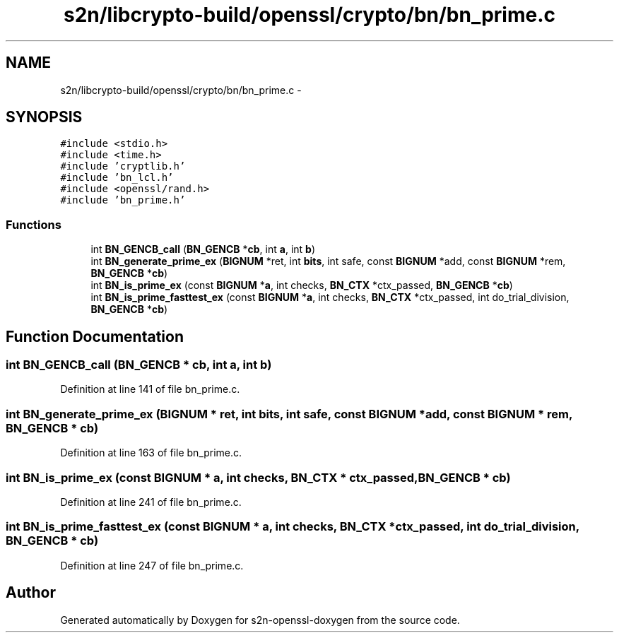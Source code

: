 .TH "s2n/libcrypto-build/openssl/crypto/bn/bn_prime.c" 3 "Thu Jun 30 2016" "s2n-openssl-doxygen" \" -*- nroff -*-
.ad l
.nh
.SH NAME
s2n/libcrypto-build/openssl/crypto/bn/bn_prime.c \- 
.SH SYNOPSIS
.br
.PP
\fC#include <stdio\&.h>\fP
.br
\fC#include <time\&.h>\fP
.br
\fC#include 'cryptlib\&.h'\fP
.br
\fC#include 'bn_lcl\&.h'\fP
.br
\fC#include <openssl/rand\&.h>\fP
.br
\fC#include 'bn_prime\&.h'\fP
.br

.SS "Functions"

.in +1c
.ti -1c
.RI "int \fBBN_GENCB_call\fP (\fBBN_GENCB\fP *\fBcb\fP, int \fBa\fP, int \fBb\fP)"
.br
.ti -1c
.RI "int \fBBN_generate_prime_ex\fP (\fBBIGNUM\fP *ret, int \fBbits\fP, int safe, const \fBBIGNUM\fP *add, const \fBBIGNUM\fP *rem, \fBBN_GENCB\fP *\fBcb\fP)"
.br
.ti -1c
.RI "int \fBBN_is_prime_ex\fP (const \fBBIGNUM\fP *\fBa\fP, int checks, \fBBN_CTX\fP *ctx_passed, \fBBN_GENCB\fP *\fBcb\fP)"
.br
.ti -1c
.RI "int \fBBN_is_prime_fasttest_ex\fP (const \fBBIGNUM\fP *\fBa\fP, int checks, \fBBN_CTX\fP *ctx_passed, int do_trial_division, \fBBN_GENCB\fP *\fBcb\fP)"
.br
.in -1c
.SH "Function Documentation"
.PP 
.SS "int BN_GENCB_call (\fBBN_GENCB\fP * cb, int a, int b)"

.PP
Definition at line 141 of file bn_prime\&.c\&.
.SS "int BN_generate_prime_ex (\fBBIGNUM\fP * ret, int bits, int safe, const \fBBIGNUM\fP * add, const \fBBIGNUM\fP * rem, \fBBN_GENCB\fP * cb)"

.PP
Definition at line 163 of file bn_prime\&.c\&.
.SS "int BN_is_prime_ex (const \fBBIGNUM\fP * a, int checks, \fBBN_CTX\fP * ctx_passed, \fBBN_GENCB\fP * cb)"

.PP
Definition at line 241 of file bn_prime\&.c\&.
.SS "int BN_is_prime_fasttest_ex (const \fBBIGNUM\fP * a, int checks, \fBBN_CTX\fP * ctx_passed, int do_trial_division, \fBBN_GENCB\fP * cb)"

.PP
Definition at line 247 of file bn_prime\&.c\&.
.SH "Author"
.PP 
Generated automatically by Doxygen for s2n-openssl-doxygen from the source code\&.
